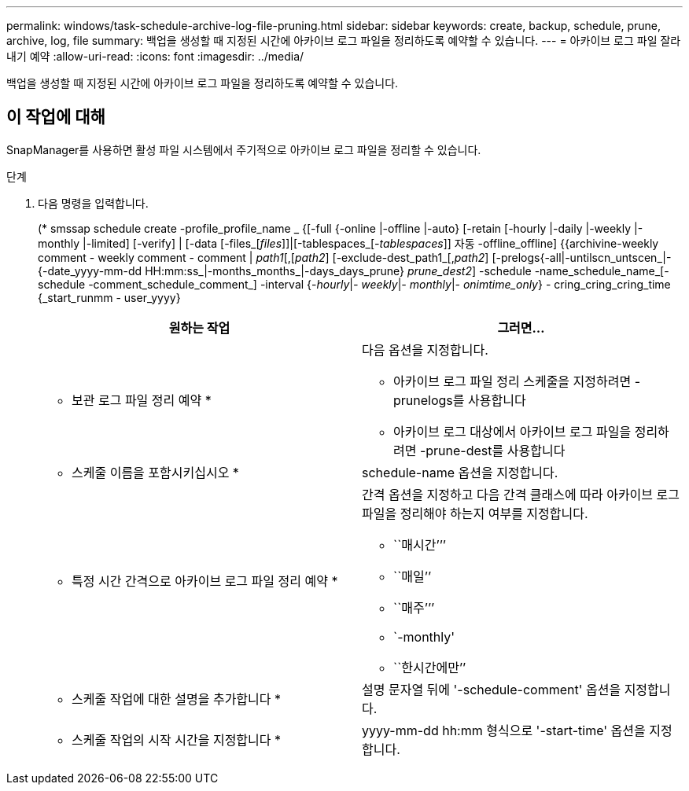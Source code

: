 ---
permalink: windows/task-schedule-archive-log-file-pruning.html 
sidebar: sidebar 
keywords: create, backup, schedule, prune, archive, log, file 
summary: 백업을 생성할 때 지정된 시간에 아카이브 로그 파일을 정리하도록 예약할 수 있습니다. 
---
= 아카이브 로그 파일 잘라내기 예약
:allow-uri-read: 
:icons: font
:imagesdir: ../media/


[role="lead"]
백업을 생성할 때 지정된 시간에 아카이브 로그 파일을 정리하도록 예약할 수 있습니다.



== 이 작업에 대해

SnapManager를 사용하면 활성 파일 시스템에서 주기적으로 아카이브 로그 파일을 정리할 수 있습니다.

.단계
. 다음 명령을 입력합니다.
+
(* smssap schedule create -profile_profile_name _ {[-full {-online |-offline |-auto} [-retain [-hourly |-daily |-weekly |-monthly |-limited] [-verify] | [-data [-files_[_files_]]|[-tablespaces_[_-tablespaces_]] 자동 -offline_offline] {{archivine-weekly comment - weekly comment - comment | _path1_[,[_path2_] [-exclude-dest_path1_[,_path2_] [-prelogs{-all|-untilscn_untscen_|- {-date_yyyy-mm-dd HH:mm:ss_|-months_months_|-days_days_prune} _prune_dest2_] -schedule -name_schedule_name_[-schedule -comment_schedule_comment_] -interval {-_hourly_|_- weekly_|_- monthly_|_- onimtime_only_} - cring_cring_cring_time {_start_runmm - user_yyyy}

+
|===
| 원하는 작업 | 그러면... 


 a| 
* 보관 로그 파일 정리 예약 *
 a| 
다음 옵션을 지정합니다.

** 아카이브 로그 파일 정리 스케줄을 지정하려면 -prunelogs를 사용합니다
** 아카이브 로그 대상에서 아카이브 로그 파일을 정리하려면 -prune-dest를 사용합니다




 a| 
* 스케줄 이름을 포함시키십시오 *
 a| 
schedule-name 옵션을 지정합니다.



 a| 
* 특정 시간 간격으로 아카이브 로그 파일 정리 예약 *
 a| 
간격 옵션을 지정하고 다음 간격 클래스에 따라 아카이브 로그 파일을 정리해야 하는지 여부를 지정합니다.

** ``매시간’’’
** ``매일’’
** ``매주’’’
** `-monthly'
** ``한시간에만’’




 a| 
* 스케줄 작업에 대한 설명을 추가합니다 *
 a| 
설명 문자열 뒤에 '-schedule-comment' 옵션을 지정합니다.



 a| 
* 스케줄 작업의 시작 시간을 지정합니다 *
 a| 
yyyy-mm-dd hh:mm 형식으로 '-start-time' 옵션을 지정합니다.

|===


